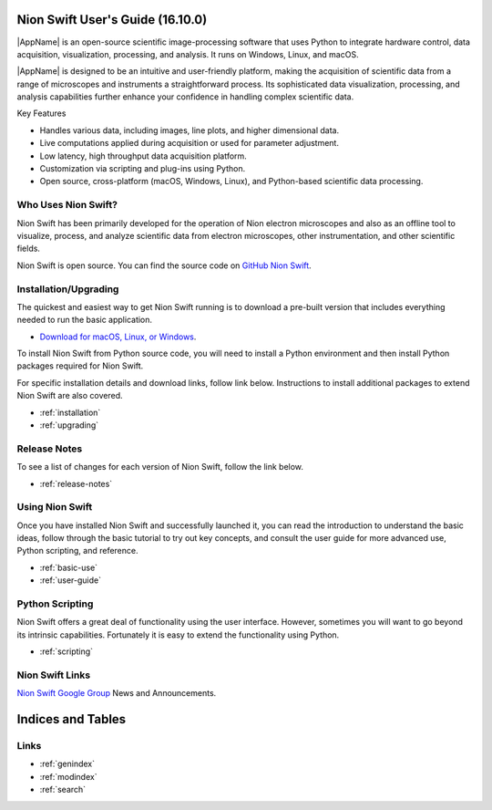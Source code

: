 .. _index:

Nion Swift User's Guide (16.10.0)
================================
|AppName| is an open-source scientific image-processing software that uses Python to integrate hardware control, data acquisition, visualization, processing, and analysis. It runs on Windows, Linux, and macOS.

.. image:: graphics/workspace.png
  :width: 640
  :alt: The Main Workspace

|AppName| is designed to be an intuitive and user-friendly platform, making the acquisition of scientific data from a range of microscopes and instruments a straightforward process. Its sophisticated data visualization, processing, and analysis capabilities further enhance your confidence in handling complex scientific data.

Key Features

- Handles various data, including images, line plots, and higher dimensional data.
- Live computations applied during acquisition or used for parameter adjustment.
- Low latency, high throughput data acquisition platform.
- Customization via scripting and plug-ins using Python.
- Open source, cross-platform (macOS, Windows, Linux), and Python-based scientific data processing.

Who Uses Nion Swift?
--------------------

Nion Swift has been primarily developed for the operation of Nion electron microscopes and also as an offline tool to
visualize, process, and analyze scientific data from electron microscopes, other instrumentation, and other scientific
fields.

Nion Swift is open source. You can find the source code on
`GitHub Nion Swift <https://github.com/nion-software/nionswift/>`_.

Installation/Upgrading
----------------------
The quickest and easiest way to get Nion Swift running is to download a pre-built version that includes everything needed to run the basic application.

* `Download for macOS, Linux, or Windows <https://nion.com/swift/downloads>`_.

To install Nion Swift from Python source code, you will need to install a Python environment and then install Python packages required for Nion
Swift.

For specific installation details and download links, follow link below. Instructions to install additional packages to
extend Nion Swift are also covered.

* :ref:`installation`
* :ref:`upgrading`

Release Notes
-------------
To see a list of changes for each version of Nion Swift, follow the link below.

* :ref:`release-notes`

Using Nion Swift
----------------
Once you have installed Nion Swift and successfully launched it, you can read the introduction to understand the basic
ideas, follow through the basic tutorial to try out key concepts, and consult the user guide for more advanced use,
Python scripting, and reference.

* :ref:`basic-use`
* :ref:`user-guide`

.. _python-scripting:

Python Scripting
----------------
Nion Swift offers a great deal of functionality using the user interface. However, sometimes you will want to go beyond
its intrinsic capabilities. Fortunately it is easy to extend the functionality using Python.

* :ref:`scripting`

Nion Swift Links
----------------
`Nion Swift Google Group <https://groups.google.com/forum/#!forum/nionswift>`_ News and Announcements.

Indices and Tables
==================

Links
-----
* :ref:`genindex`
* :ref:`modindex`
* :ref:`search`

..
  Docs environment:
  conda create -n docs pip sphinx scipy h5py imageio pytz tzlocal pillow
